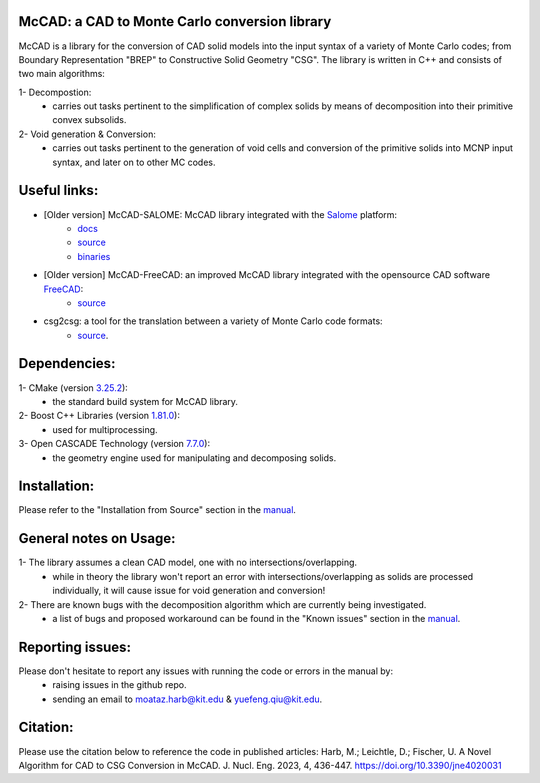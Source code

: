 McCAD: a CAD to Monte Carlo conversion library
----------------------------------------------
McCAD is a library for the conversion of CAD solid models into the input syntax of a variety of Monte Carlo codes; from Boundary Representation "BREP" to Constructive Solid Geometry "CSG".
The library is written in C++ and consists of two main algorithms:

1- Decompostion:
   * carries out tasks pertinent to the simplification of complex solids by means of decomposition into their primitive convex subsolids.
2- Void generation & Conversion:
   * carries out tasks pertinent to the generation of void cells and conversion of the primitive solids into MCNP input syntax, and later on to other MC codes.

Useful links:
-------------
* [Older version] McCAD-SALOME: McCAD library integrated with the `Salome <https://www.salome-platform.org/>`_ platform:
   * `docs <https://github.com/inr-kit/McCad-Salome-Docs>`_
   * `source <https://github.com/inr-kit/McCad-Salome-Source>`_
   * `binaries <https://github.com/inr-kit/McCad-Salome-Binaries>`_
 
* [Older version] McCAD-FreeCAD: an improved McCAD library integrated with the opensource CAD software `FreeCAD <https://www.freecadweb.org/>`_:
   * `source <https://github.com/inr-kit/McCAD-FreeCAD>`_
   
* csg2csg: a tool for the translation between a variety of Monte Carlo code formats: 
   * `source <https://github.com/makeclean/csg2csg>`_.

Dependencies:
--------------
1- CMake (version `3.25.2 <https://cmake.org/download/>`_):
   * the standard build system for McCAD library.

2- Boost C++ Libraries (version `1.81.0 <https://www.boost.org/users/download/>`_):
   * used for multiprocessing.

3- Open CASCADE Technology (version `7.7.0 <https://dev.opencascade.org/release>`_):
   * the geometry engine used for manipulating and decomposing solids.

Installation:
------------- 
Please refer to the "Installation from Source" section in the `manual </docs/Manual/McCAD_manual.pdf>`_.

General notes on Usage:
-----------------------
1- The library assumes a clean CAD model, one with no intersections/overlapping.
   * while in theory the library won't report an error with intersections/overlapping as solids are processed individually, it will cause issue for void generation and conversion!
2- There are known bugs with the decomposition algorithm which are currently being investigated.
   * a list of bugs and proposed workaround can be found in the "Known issues" section in the `manual </docs/Manual/McCAD_manual.pdf>`_.
   
Reporting issues:
-----------------
Please don't hesitate to report any issues with running the code or errors in the manual by:
   * raising issues in the github repo.
   * sending an email to moataz.harb@kit.edu & yuefeng.qiu@kit.edu.

Citation:
---------
Please use the citation below to reference the code in published articles:
Harb, M.; Leichtle, D.; Fischer, U. A Novel Algorithm for CAD to CSG Conversion in McCAD. J. Nucl. Eng. 2023, 4, 436-447. https://doi.org/10.3390/jne4020031
